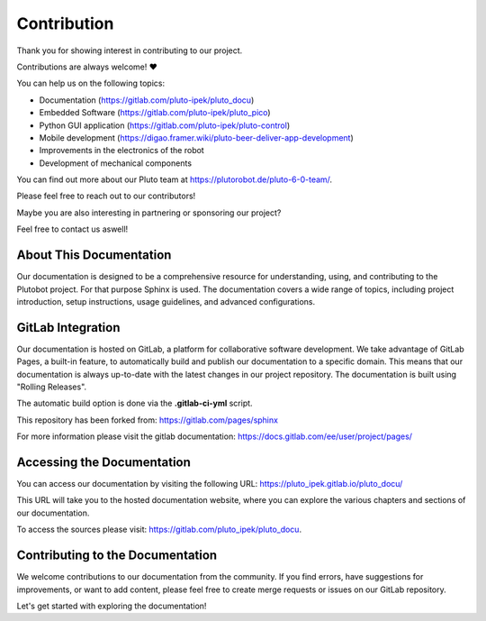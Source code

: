 Contribution
------------

Thank you for showing interest in contributing to our project.

Contributions are always welcome! ❤️

You can help us on the following topics:

- Documentation (https://gitlab.com/pluto-ipek/pluto_docu)
- Embedded Software (https://gitlab.com/pluto-ipek/pluto_pico)
- Python GUI application (https://gitlab.com/pluto-ipek/pluto-control)
- Mobile development (https://digao.framer.wiki/pluto-beer-deliver-app-development)
- Improvements in the electronics of the robot
- Development of mechanical components

You can find out more about our Pluto team at https://plutorobot.de/pluto-6-0-team/.

Please feel free to reach out to our contributors!

Maybe you are also interesting in partnering or sponsoring our project?

Feel free to contact us aswell!

About This Documentation
~~~~~~~~~~~~~~~~~~~~~~~~

Our documentation is designed to be a comprehensive resource for understanding, using, and contributing to the
Plutobot project. For that purpose Sphinx is used.
The documentation covers a wide range of topics, including project introduction, setup instructions, usage guidelines,
and advanced configurations.

GitLab Integration
~~~~~~~~~~~~~~~~~~

Our documentation is hosted on GitLab, a platform for collaborative software development.
We take advantage of GitLab Pages, a built-in feature, to automatically build and publish our documentation to a
specific domain.
This means that our documentation is always up-to-date with the latest changes in our project repository.
The documentation is built using "Rolling Releases".

The automatic build option is done via the **.gitlab-ci-yml** script.

This repository has been forked from: https://gitlab.com/pages/sphinx

For more information please visit the gitlab documentation:
https://docs.gitlab.com/ee/user/project/pages/

Accessing the Documentation
~~~~~~~~~~~~~~~~~~~~~~~~~~~

You can access our documentation by visiting the following URL:
https://pluto_ipek.gitlab.io/pluto_docu/

This URL will take you to the hosted documentation website, where you can explore the various chapters and sections of
our documentation.

To access the sources please visit: https://gitlab.com/pluto_ipek/pluto_docu.

Contributing to the Documentation
~~~~~~~~~~~~~~~~~~~~~~~~~~~~~~~~~

We welcome contributions to our documentation from the community. If you find errors, have suggestions for improvements,
or want to add content, please feel free to create merge requests or issues on our GitLab repository.

Let's get started with exploring the documentation!
